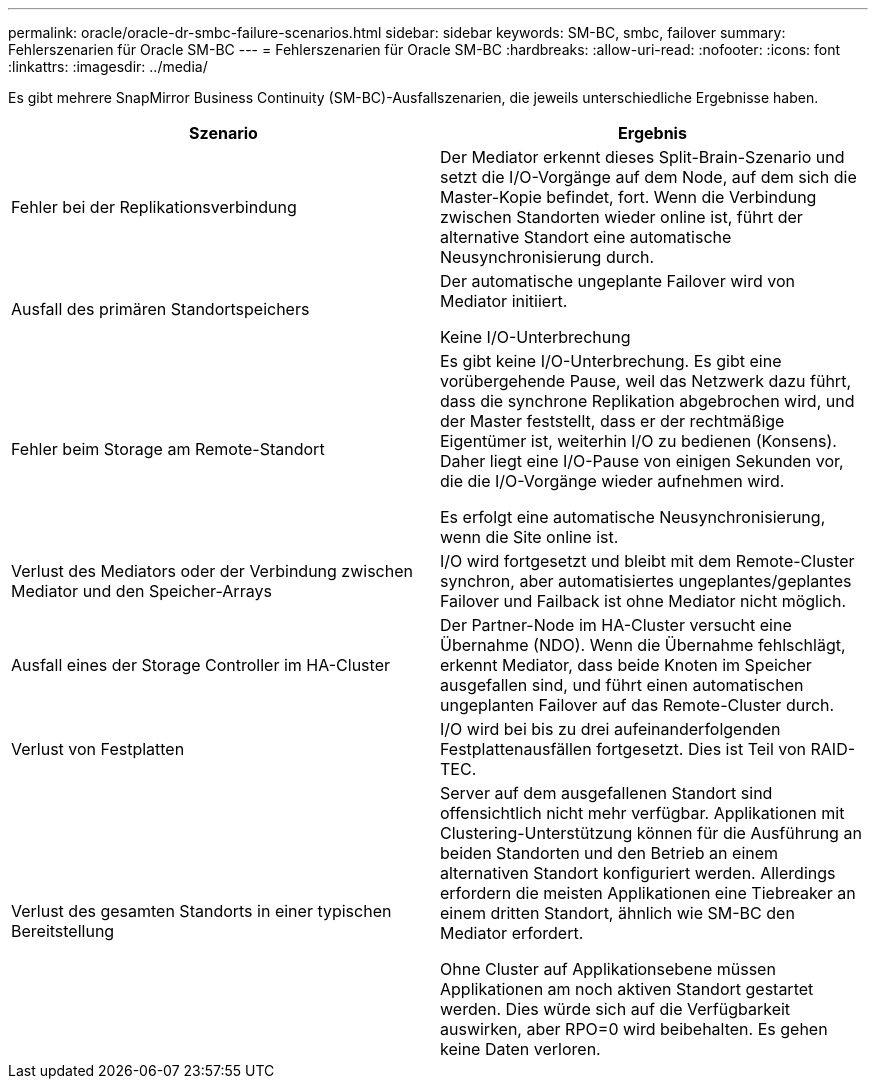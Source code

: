 ---
permalink: oracle/oracle-dr-smbc-failure-scenarios.html 
sidebar: sidebar 
keywords: SM-BC, smbc, failover 
summary: Fehlerszenarien für Oracle SM-BC 
---
= Fehlerszenarien für Oracle SM-BC
:hardbreaks:
:allow-uri-read: 
:nofooter: 
:icons: font
:linkattrs: 
:imagesdir: ../media/


[role="lead"]
Es gibt mehrere SnapMirror Business Continuity (SM-BC)-Ausfallszenarien, die jeweils unterschiedliche Ergebnisse haben.

[cols="1,1"]
|===
| Szenario | Ergebnis 


| Fehler bei der Replikationsverbindung | Der Mediator erkennt dieses Split-Brain-Szenario und setzt die I/O-Vorgänge auf dem Node, auf dem sich die Master-Kopie befindet, fort. Wenn die Verbindung zwischen Standorten wieder online ist, führt der alternative Standort eine automatische Neusynchronisierung durch. 


| Ausfall des primären Standortspeichers | Der automatische ungeplante Failover wird von Mediator initiiert.

Keine I/O-Unterbrechung 


| Fehler beim Storage am Remote-Standort | Es gibt keine I/O-Unterbrechung. Es gibt eine vorübergehende Pause, weil das Netzwerk dazu führt, dass die synchrone Replikation abgebrochen wird, und der Master feststellt, dass er der rechtmäßige Eigentümer ist, weiterhin I/O zu bedienen (Konsens). Daher liegt eine I/O-Pause von einigen Sekunden vor, die die I/O-Vorgänge wieder aufnehmen wird.

Es erfolgt eine automatische Neusynchronisierung, wenn die Site online ist. 


| Verlust des Mediators oder der Verbindung zwischen Mediator und den Speicher-Arrays | I/O wird fortgesetzt und bleibt mit dem Remote-Cluster synchron, aber automatisiertes ungeplantes/geplantes Failover und Failback ist ohne Mediator nicht möglich. 


| Ausfall eines der Storage Controller im HA-Cluster | Der Partner-Node im HA-Cluster versucht eine Übernahme (NDO). Wenn die Übernahme fehlschlägt, erkennt Mediator, dass beide Knoten im Speicher ausgefallen sind, und führt einen automatischen ungeplanten Failover auf das Remote-Cluster durch. 


| Verlust von Festplatten | I/O wird bei bis zu drei aufeinanderfolgenden Festplattenausfällen fortgesetzt. Dies ist Teil von RAID-TEC. 


| Verlust des gesamten Standorts in einer typischen Bereitstellung | Server auf dem ausgefallenen Standort sind offensichtlich nicht mehr verfügbar. Applikationen mit Clustering-Unterstützung können für die Ausführung an beiden Standorten und den Betrieb an einem alternativen Standort konfiguriert werden. Allerdings erfordern die meisten Applikationen eine Tiebreaker an einem dritten Standort, ähnlich wie SM-BC den Mediator erfordert.

Ohne Cluster auf Applikationsebene müssen Applikationen am noch aktiven Standort gestartet werden. Dies würde sich auf die Verfügbarkeit auswirken, aber RPO=0 wird beibehalten. Es gehen keine Daten verloren. 
|===